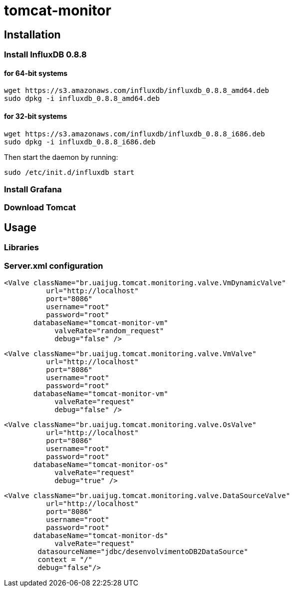 = tomcat-monitor

== Installation

=== Install InfluxDB 0.8.8

==== for 64-bit systems
 wget https://s3.amazonaws.com/influxdb/influxdb_0.8.8_amd64.deb
 sudo dpkg -i influxdb_0.8.8_amd64.deb

==== for 32-bit systems
 wget https://s3.amazonaws.com/influxdb/influxdb_0.8.8_i686.deb
 sudo dpkg -i influxdb_0.8.8_i686.deb

Then start the daemon by running:

 sudo /etc/init.d/influxdb start

=== Install Grafana

=== Download Tomcat 


== Usage 

=== Libraries

=== Server.xml configuration

  <Valve className="br.uaijug.tomcat.monitoring.valve.VmDynamicValve" 
            url="http://localhost"
            port="8086" 
            username="root"
            password="root" 
         databaseName="tomcat-monitor-vm"
              valveRate="random_request"
              debug="false" />



  <Valve className="br.uaijug.tomcat.monitoring.valve.VmValve" 
            url="http://localhost"
            port="8086" 
            username="root"
            password="root" 
         databaseName="tomcat-monitor-vm"
              valveRate="request"
              debug="false" />


  <Valve className="br.uaijug.tomcat.monitoring.valve.OsValve" 
            url="http://localhost"
            port="8086" 
            username="root"
            password="root" 
         databaseName="tomcat-monitor-os"
              valveRate="request"
              debug="true" />


  <Valve className="br.uaijug.tomcat.monitoring.valve.DataSourceValve" 
            url="http://localhost"
            port="8086" 
            username="root"
            password="root" 
         databaseName="tomcat-monitor-ds"
              valveRate="request" 
          datasourceName="jdbc/desenvolvimentoDB2DataSource" 
          context = "/"
          debug="false"/>

